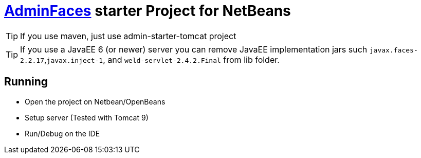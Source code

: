 = https://adminfaces.io/site[AdminFaces^] starter Project for NetBeans
 
TIP: If you use maven, just use admin-starter-tomcat project
 
TIP: If you use a JavaEE 6 (or newer) server you can remove JavaEE implementation jars such `javax.faces-2.2.17`,`javax.inject-1`, and `weld-servlet-2.4.2.Final` from lib folder.

== Running 

* Open the project on Netbean/OpenBeans
* Setup server (Tested with Tomcat 9)
* Run/Debug on the IDE